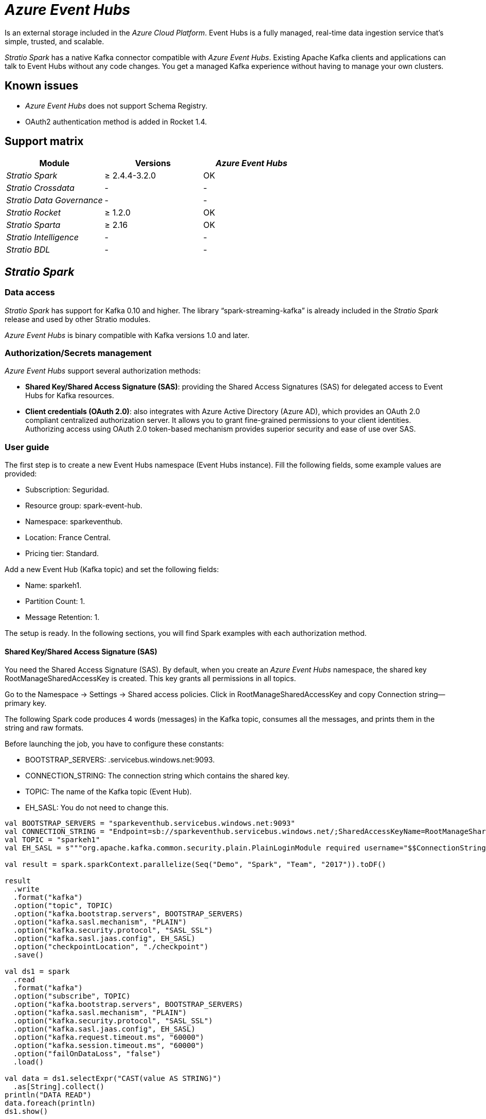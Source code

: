 = _Azure Event Hubs_

Is an external storage included in the _Azure Cloud Platform_. Event Hubs is a fully managed, real-time data ingestion service that's simple, trusted, and scalable.

_Stratio Spark_ has a native Kafka connector compatible with _Azure Event Hubs_. Existing Apache Kafka clients and applications can talk to Event Hubs without any code changes. You get a managed Kafka experience without having to manage your own clusters.

== Known issues

* _Azure Event Hubs_ does not support Schema Registry.
* OAuth2 authentication method is added in Rocket 1.4.

== Support matrix

|===
| Module | Versions | _Azure Event Hubs_

| _Stratio Spark_
| ≥ 2.4.4-3.2.0
| OK

| _Stratio Crossdata_
| -
| -

| _Stratio Data Governance_
| -
| -

| _Stratio Rocket_
| ≥ 1.2.0
| OK

| _Stratio Sparta_
| ≥ 2.16
| OK

| _Stratio Intelligence_
| -
| -

| _Stratio BDL_
| -
| -
|===

[box type="info"]Modules without versions are not tested yet. They might be supported.[/box]

== _Stratio Spark_

=== Data access

_Stratio Spark_ has support for Kafka 0.10 and higher. The library "`spark-streaming-kafka`" is already included in the _Stratio Spark_ release and used by other Stratio modules.

_Azure Event Hubs_ is binary compatible with Kafka versions 1.0 and later.

=== Authorization/Secrets management

_Azure Event Hubs_ support several authorization methods:

* *Shared Key/Shared Access Signature (SAS)*: providing the Shared Access Signatures (SAS) for delegated access to Event Hubs for Kafka resources.
* *Client credentials (OAuth 2.0)*: also integrates with Azure Active Directory (Azure AD), which provides an OAuth 2.0 compliant centralized authorization server. It allows you to grant fine-grained permissions to your client identities. Authorizing access using OAuth 2.0 token-based mechanism provides superior security and ease of use over SAS.

[box type="info"]Authorization secrets can't be stored in Vault yet. It will be added in the following releases if it's requested.[/box]

=== User guide

The first step is to create a new Event Hubs namespace (Event Hubs instance). Fill the following fields, some example values are provided:

* Subscription: Seguridad.
* Resource group: spark-event-hub.
* Namespace: sparkeventhub.
* Location: France Central.
* Pricing tier: Standard.

[box type="info"]It is important to select Pricing tier: Standard. The Basic type does not support Kafka clients.[/box]

Add a new Event Hub (Kafka topic) and set the following fields:

* Name: sparkeh1.
* Partition Count: 1.
* Message Retention: 1.

The setup is ready. In the following sections, you will find Spark examples with each authorization method.

==== Shared Key/Shared Access Signature (SAS)

You need the Shared Access Signature (SAS). By default, when you create an _Azure Event Hubs_ namespace, the shared key RootManageSharedAccessKey is created. This key grants all permissions in all topics.

Go to the Namespace → Settings → Shared access policies. Click in RootManageSharedAccessKey and copy Connection string--primary key.

[box type="info"]It is possible to configure more shared keys with fine-grained permissions in each topic (Manage, Send, Listen).[/box]

The following Spark code produces 4 words (messages) in the Kafka topic, consumes all the messages, and prints them in the string and raw formats.

Before launching the job, you have to configure these constants:

* BOOTSTRAP_SERVERS: +++<namespace>+++.servicebus.windows.net:9093.+++</namespace>+++
* CONNECTION_STRING: The connection string which contains the shared key.
* TOPIC: The name of the Kafka topic (Event Hub).
* EH_SASL: You do not need to change this.

[source,scala]
----
val BOOTSTRAP_SERVERS = "sparkeventhub.servicebus.windows.net:9093"
val CONNECTION_STRING = "Endpoint=sb://sparkeventhub.servicebus.windows.net/;SharedAccessKeyName=RootManageSharedAccessKey;SharedAccessKey=XXXXXXXXX"
val TOPIC = "sparkeh1"
val EH_SASL = s"""org.apache.kafka.common.security.plain.PlainLoginModule required username="$$ConnectionString" password="$CONNECTION_STRING";"""

val result = spark.sparkContext.parallelize(Seq("Demo", "Spark", "Team", "2017")).toDF()

result
  .write
  .format("kafka")
  .option("topic", TOPIC)
  .option("kafka.bootstrap.servers", BOOTSTRAP_SERVERS)
  .option("kafka.sasl.mechanism", "PLAIN")
  .option("kafka.security.protocol", "SASL_SSL")
  .option("kafka.sasl.jaas.config", EH_SASL)
  .option("checkpointLocation", "./checkpoint")
  .save()

val ds1 = spark
  .read
  .format("kafka")
  .option("subscribe", TOPIC)
  .option("kafka.bootstrap.servers", BOOTSTRAP_SERVERS)
  .option("kafka.sasl.mechanism", "PLAIN")
  .option("kafka.security.protocol", "SASL_SSL")
  .option("kafka.sasl.jaas.config", EH_SASL)
  .option("kafka.request.timeout.ms", "60000")
  .option("kafka.session.timeout.ms", "60000")
  .option("failOnDataLoss", "false")
  .load()

val data = ds1.selectExpr("CAST(value AS STRING)")
  .as[String].collect()
println("DATA READ")
data.foreach(println)
ds1.show()
----

==== Client credentials (OAuth 2.0)

All the information required to configure the authorization using Active Directory (OAuth 2.0) can be found in the https://docs.microsoft.com/en-us/azure/event-hubs/authorize-access-azure-active-directory[official documentation].

After configuring the permissions, the code is similar to the shared key example. In https://github.com/Azure/azure-event-hubs-for-kafka/tree/master/tutorials/oauth/java/managedidentity[this GitHub project] you can find the official example code for OAuth integration.

== _Stratio Rocket_/_Stratio Sparta_

The first versions supporting an Event Hubs consumer (input) are _Stratio Sparta_ 2.16 and _Stratio Rocket_ 1.2.0. However, _Stratio Sparta_ 2.15 and _Stratio Rocket_ 1.1.0 already integrate an Event Hub producer as an output.

Access to data is done through the _Stratio Spark_ Kafka connector. Supported authorization methods are:

* Shared Key/Shared Access Signature (SAS).
* OAuth2: included in _Stratio Rocket_ 1.4.0.

First, you have to store the credentials in Vault following the section "Credential retrieval" in the xref:../../Operations-manual/Stratio-Rocket/Installing-and-upgrading/Deployment.adoc[_Stratio Rocket_ deployment page].

*Vault path*: `/v1/userland/passwords/s000001-rocket/s000001-<secret_name_1>`
*Run in vCLI*: `put <event_hub_secrets> {"user": "$ConnectionString", "pass": "Endpoint=sb://eventhubdevel.servicebus.windows.net/;SharedAccessKeyName=shared;SharedAccessKey=<shared_access_key>"}`

Then, configure the secret in _Stratio Rocket_ using _Stratio Command Center_. You can find configuration fields in the *General → External configuration → Datastore credential retrieval from Vault* section.

After those steps, you can use the credentials in the _Azure Event Hubs_ input/output.

=== Troubleshooting

If the _Azure Event Hubs_ input/output returns this error:

[source,text]
----
An error: (java.security.PrivilegedActionException: javax.security.sasl.SaslException: No OAuth Bearer tokens in Subject's private credentials
[Caused by java.io.IOException: No OAuth Bearer tokens in Subject's private credentials]) occurred when evaluating the SASL token received from the Kafka Broker.
Kafka Client will go to AUTHENTICATION_FAILED state.
----

It can be caused for several reasons, some of them not related to credentials/authentication. You have to take a look at the logs in Spark driver and Spark executors. The info traces before the error give detailed information.

Common causes are:

* Authorization: bad credentials, _Azure Event Hubs_ cluster is not authorized, a consumer group is not authorized, or the topic is not authorized.
* Network: you need connectivity with:
 ** https://login.microsoftonline.com to obtain the token.
 ** _Azure Event Hubs_ brokers. Eg connectors.servicebus.windows.net
* Proxy: you have to configure the proxy in the Java options of the Spark driver and Spark executor. Eg -Dhttps.proxyHost=proxy.net -Dhttps.proxyPort=8080

== _Stratio GoSec_

External data stores are not integrated into _Stratio GoSec_.

The authorization will be configured directly in _Azure Event Hubs_ when the user is created for _Stratio Rocket_. It is recommended to create a specific user for each application with limited permissions.

Secrets (user/password) can be stored in Vault safely. _Stratio Rocket_ has mechanisms to download the secrets and use them when necessary.
